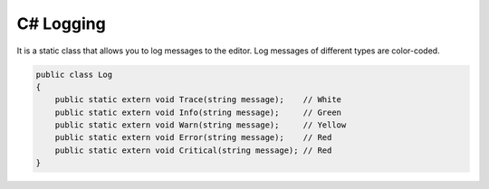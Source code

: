 C# Logging
==========

It is a static class that allows you to log messages to the editor.
Log messages of different types are color-coded.

.. code-block:: csharp

    public class Log
    {
        public static extern void Trace(string message);    // White
        public static extern void Info(string message);     // Green
        public static extern void Warn(string message);     // Yellow
        public static extern void Error(string message);    // Red
        public static extern void Critical(string message); // Red
    }
